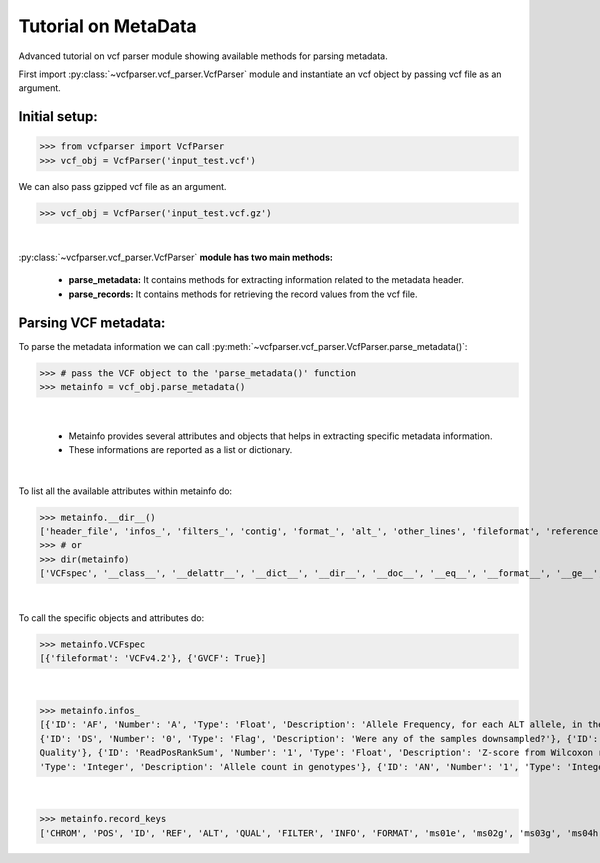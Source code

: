 
.. _metadata-tutorial:

.. TODO (Bhuwan, Gopal-Done, priority - high): introduce line break between documentation paragraphs.

=========================
Tutorial on MetaData
=========================

Advanced tutorial on vcf parser module showing available methods for parsing metadata.

First import :py:class:`~vcfparser.vcf_parser.VcfParser` module and instantiate an vcf object by 
passing vcf file as an argument.


Initial setup:
^^^^^^^^^^^^^^

>>> from vcfparser import VcfParser
>>> vcf_obj = VcfParser('input_test.vcf')

We can also pass gzipped vcf file as an argument.

>>> vcf_obj = VcfParser('input_test.vcf.gz')

|

:py:class:`~vcfparser.vcf_parser.VcfParser` **module  has two main methods:** 

    - **parse_metadata:** It contains methods for extracting information related to the metadata header. 
    - **parse_records:** It contains methods for retrieving the record values from the vcf file.


Parsing VCF metadata:
^^^^^^^^^^^^^^^^^^^^^

To parse the metadata information we can call :py:meth:`~vcfparser.vcf_parser.VcfParser.parse_metadata()`:

>>> # pass the VCF object to the 'parse_metadata()' function
>>> metainfo = vcf_obj.parse_metadata()

|

  - Metainfo provides several attributes and objects that helps in extracting specific metadata information. 
  - These informations are reported as a list or dictionary.

|  

To list all the available attributes within metainfo do:

>>> metainfo.__dir__()
['header_file', 'infos_', 'filters_', 'contig', 'format_', 'alt_', 'other_lines', 'fileformat', 'reference', 'sample_names', 'is_gvcf', 'gvcf_blocks', 'record_keys', 'VCFspec', 'gatk_commands', 'raw_meta_data', '_format_pattern', '_meta_pattern', 'sample_with_pos', '__module__', '__doc__', '__init__', '_parse_gvcf_block', '_parse_gatk_commands', 'parse_lines', '__dict__', '__weakref__', '__repr__', '__hash__', '__str__', '__getattribute__', '__setattr__', '__delattr__', '__lt__', '__le__', '__eq__', '__ne__', '__gt__', '__ge__', '__new__', '__reduce_ex__', '__reduce__', '__subclasshook__', '__init_subclass__', '__format__', '__sizeof__', '__dir__', '__class__']
>>> # or
>>> dir(metainfo) 
['VCFspec', '__class__', '__delattr__', '__dict__', '__dir__', '__doc__', '__eq__', '__format__', '__ge__', '__getattribute__', '__gt__', '__hash__', '__init__', '__init_subclass__', '__le__', '__lt__', '__module__', '__ne__', '__new__', '__reduce__', '__reduce_ex__', '__repr__', '__setattr__', '__sizeof__', '__str__', '__subclasshook__', '__weakref__', '_format_pattern', '_meta_pattern', '_parse_gatk_commands', '_parse_gvcf_block', 'alt_', 'contig', 'fileformat', 'filters_', 'format_', 'gatk_commands', 'gvcf_blocks', 'header_file', 'infos_', 'is_gvcf', 'other_lines', 'parse_lines', 'raw_meta_data', 'record_keys', 'reference', 'sample_names', 'sample_with_pos', 'testA']

|  

To call the specific objects and attributes do:

>>> metainfo.VCFspec
[{'fileformat': 'VCFv4.2'}, {'GVCF': True}]

|

>>> metainfo.infos_ 
[{'ID': 'AF', 'Number': 'A', 'Type': 'Float', 'Description': 'Allele Frequency, for each ALT allele, in the same order as listed'}, {'ID': 'BaseQRankSum', 'Number': '1', 'Type': 'Float', 'Description': 'Z-score from Wilcoxon rank sum test of Alt Vs. Ref base qualities'}, {'ID': 'ClippingRankSum', 'Number': '1', 'Type': 'Float', 'Description': 'Z-score From Wilcoxon rank sum test of Alt vs. Ref number of hard clipped bases'}, {'ID': 'DP', 'Number': '1', 'Type': 'Integer', 'Description': 'Approximate read depth; some reads may have been filtered'}, 
{'ID': 'DS', 'Number': '0', 'Type': 'Flag', 'Description': 'Were any of the samples downsampled?'}, {'ID': 'END', 'Number': '1', 'Type': 'Integer', 'Description': 'Stop position of the interval'}, {'ID': 'ExcessHet', 'Number': '1', 'Type': 'Float', 'Description': 'Phred-scaled p-value for exact test of excess heterozygosity'}, {'ID': 'FS', 'Number': '1', 'Type': 'Float', 'Description': "Phred-scaled p-value using Fisher's exact test to detect strand bias"}, {'ID': 'HaplotypeScore', 'Number': '1', 'Type': 'Float', 'Description': 'Consistency of the site with at most two segregating haplotypes'}, {'ID': 'InbreedingCoeff', 'Number': '1', 'Type': 'Float', 'Description': 'Inbreeding coefficient as estimated from the genotype likelihoods per-sample when compared against the Hardy-Weinberg expectation'}, {'ID': 'MLEAC', 'Number': 'A', 'Type': 'Integer', 'Description': 'Maximum likelihood expectation (MLE) for the allele counts (not necessarily the same as the AC), for each ALT allele, in the same order as listed'}, {'ID': 'MLEAF', 'Number': 'A', 'Type': 'Float', 'Description': 'Maximum likelihood expectation (MLE) for the allele frequency (not necessarily the same as the AF), for each ALT allele, in the same order as listed'}, {'ID': 'MQ', 'Number': '1', 'Type': 'Float', 'Description': 'RMS Mapping Quality'}, {'ID': 'MQRankSum', 'Number': '1', 'Type': 'Float', 'Description': 'Z-score From Wilcoxon rank sum test of Alt vs. Ref read mapping qualities'}, {'ID': 'QD', 'Number': '1', 'Type': 'Float', 'Description': 'Variant Confidence/Quality by Depth'}, {'ID': 'RAW_MQ', 'Number': '1', 'Type': 'Float', 'Description': 'Raw data for RMS Mapping 
Quality'}, {'ID': 'ReadPosRankSum', 'Number': '1', 'Type': 'Float', 'Description': 'Z-score from Wilcoxon rank sum test of Alt vs. Ref read position bias'}, {'ID': 'SOR', 'Number': '1', 'Type': 'Float', 'Description': 'Symmetric Odds Ratio of 2x2 contingency table to detect strand bias'}, {'ID': 'set', 'Number': '1', 'Type': 'String', 'Description': 'Source VCF for the merged record in CombineVariants'}, {'ID': 'SF', 'Number': '.', 'Type': 'String', 'Description': 'Source File (index to sourceFiles, f when filtered)'}, {'ID': 'AC', 'Number': '.', 
'Type': 'Integer', 'Description': 'Allele count in genotypes'}, {'ID': 'AN', 'Number': '1', 'Type': 'Integer', 'Description': 'Total number of alleles in called genotypes'}, {'ID': 'TS', 'Type': 'Test', 'Description': 'Allele count in genotypes'}]

|

>>> metainfo.record_keys
['CHROM', 'POS', 'ID', 'REF', 'ALT', 'QUAL', 'FILTER', 'INFO', 'FORMAT', 'ms01e', 'ms02g', 'ms03g', 'ms04h', 'MA611', 'MA605', 'MA622']
